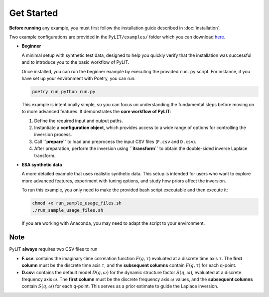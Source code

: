 Get Started
===========

**Before running** any example, you must first follow the installation guide described in :doc:`installation`.  

Two example configurations are provided in the ``PyLIT/examples/`` folder which you can
download `here <https://github.com/phil-hofmann/PyLIT/archive/refs/heads/main.zip>`_.

- **Beginner**

  A minimal setup with synthetic test data, designed to help you quickly verify that the 
  installation was successful and to introduce you to the basic workflow of PyLIT.

  Once installed, you can run the beginner example by executing the provided ``run.py`` script.  
  For instance, if you have set up your environment with Poetry, you can run:

  .. code-block:: bash

    poetry run python run.py
  
  This example is intentionally simple, so you can focus on understanding the fundamental steps before moving on to more advanced features.  
  It demonstrates the **core workflow of PyLIT**:

  1. Define the required input and output paths.  
  2. Instantiate a **configuration object**, which provides access to a wide range of options for controlling the inversion process.  
  3. Call **``prepare``** to load and preprocess the input CSV files (``F.csv`` and ``D.csv``).  
  4. After preparation, perform the inversion using **``itransform``** to obtain the double-sided inverse Laplace transform. 

- **ESA synthetic data**  

  A more detailed example that uses realistic synthetic data.  
  This setup is intended for users who want to explore more advanced features, experiment with tuning options, 
  and study how priors affect the inversion.

  To run this example, you only need to make the provided bash script executable and then execute it:

  .. code-block:: bash

     chmod +x run_sample_usage_files.sh
     ./run_sample_usage_files.sh

  If you are working with Anaconda, you may need to adapt the script to your environment.


Note
----

PyLIT **always** requires two CSV files to run

- **F.csv**: contains the imaginary-time correlation function :math:`F(q, \tau)` 
  evaluated at a discrete time axis :math:`\tau`.  
  The **first column** must be the discrete time axis :math:`\tau`, and the **subsequent columns** 
  contain :math:`F(q, \tau)` for each q-point. 
- **D.csv**: contains the default model :math:`D(q, \omega)` for the 
  dynamic structure factor :math:`S(q, \omega)`, evaluated at a discrete frequency axis :math:`\omega`.  
  The **first column** must be the discrete frequency axis :math:`\omega` values, and the **subsequent columns** 
  contain :math:`S(q, \omega)` for each q-point.  
  This serves as a prior estimate to guide the Laplace inversion.